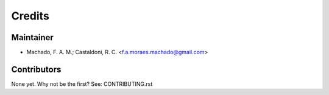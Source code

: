 =======
Credits
=======

Maintainer
----------

* Machado, F. A. M.; Castaldoni, R. C.  <f.a.moraes.machado@gmail.com>

Contributors
------------

None yet. Why not be the first? See: CONTRIBUTING.rst
